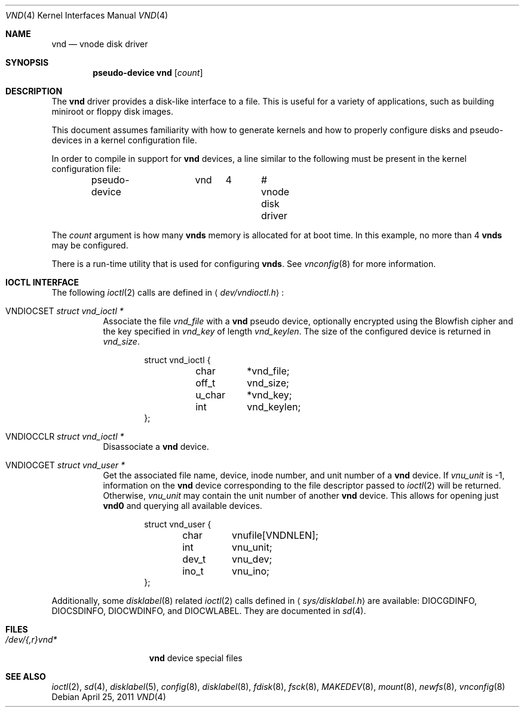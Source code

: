 .\"	$OpenBSD: vnd.4,v 1.25 2011/04/25 20:21:04 mk Exp $
.\"	$NetBSD: vnd.4,v 1.1 1995/12/30 18:10:48 thorpej Exp $
.\"
.\" Copyright (c) 1995 Jason R. Thorpe.
.\" All rights reserved.
.\"
.\" Redistribution and use in source and binary forms, with or without
.\" modification, are permitted provided that the following conditions
.\" are met:
.\" 1. Redistributions of source code must retain the above copyright
.\"    notice, this list of conditions and the following disclaimer.
.\" 2. Redistributions in binary form must reproduce the above copyright
.\"    notice, this list of conditions and the following disclaimer in the
.\"    documentation and/or other materials provided with the distribution.
.\" 3. All advertising materials mentioning features or use of this software
.\"    must display the following acknowledgement:
.\"	This product includes software developed for the NetBSD Project
.\"	by Jason R. Thorpe.
.\" 4. Neither the name of the author nor the names of its contributors
.\"    may be used to endorse or promote products derived from this software
.\"    without specific prior written permission.
.\"
.\" THIS SOFTWARE IS PROVIDED BY THE AUTHOR ``AS IS'' AND ANY EXPRESS OR
.\" IMPLIED WARRANTIES, INCLUDING, BUT NOT LIMITED TO, THE IMPLIED WARRANTIES
.\" OF MERCHANTABILITY AND FITNESS FOR A PARTICULAR PURPOSE ARE DISCLAIMED.
.\" IN NO EVENT SHALL THE AUTHOR BE LIABLE FOR ANY DIRECT, INDIRECT,
.\" INCIDENTAL, SPECIAL, EXEMPLARY, OR CONSEQUENTIAL DAMAGES (INCLUDING,
.\" BUT NOT LIMITED TO, PROCUREMENT OF SUBSTITUTE GOODS OR SERVICES;
.\" LOSS OF USE, DATA, OR PROFITS; OR BUSINESS INTERRUPTION) HOWEVER CAUSED
.\" AND ON ANY THEORY OF LIABILITY, WHETHER IN CONTRACT, STRICT LIABILITY,
.\" OR TORT (INCLUDING NEGLIGENCE OR OTHERWISE) ARISING IN ANY WAY
.\" OUT OF THE USE OF THIS SOFTWARE, EVEN IF ADVISED OF THE POSSIBILITY OF
.\" SUCH DAMAGE.
.\"
.Dd $Mdocdate: April 25 2011 $
.Dt VND 4
.Os
.Sh NAME
.Nm vnd
.Nd vnode disk driver
.Sh SYNOPSIS
.Cd "pseudo-device vnd" Op Ar count
.Sh DESCRIPTION
The
.Nm
driver provides a disk-like interface to a file.
This is useful for a variety of applications, such as building miniroot or
floppy disk images.
.Pp
This document assumes familiarity with how to generate kernels and
how to properly configure disks and pseudo-devices in a kernel
configuration file.
.Pp
In order to compile in support for
.Nm vnd
devices, a line similar to the following must be present in the kernel
configuration file:
.Bd -unfilled -offset indent
pseudo-device	vnd	4	# vnode disk driver
.Ed
.Pp
The
.Ar count
argument is how many
.Nm vnds
memory is allocated for at boot time.
In this example, no more than 4
.Nm vnds
may be configured.
.Pp
There is a run-time utility that is used for configuring
.Nm vnds .
See
.Xr vnconfig 8
for more information.
.Sh IOCTL INTERFACE
The following
.Xr ioctl 2
calls are defined in
.Aq Pa dev/vndioctl.h :
.Bl -tag -width Ds
.It Dv VNDIOCSET Fa "struct vnd_ioctl *"
Associate the file
.Va vnd_file
with a
.Nm
pseudo device, optionally encrypted using the Blowfish cipher and the key
specified in
.Va vnd_key
of length
.Va vnd_keylen .
The size of the configured device is returned in
.Va vnd_size .
.Bd -literal -offset indent
struct vnd_ioctl {
	char	*vnd_file;
	off_t	vnd_size;
	u_char	*vnd_key;
	int	vnd_keylen;
};
.Ed
.It Dv VNDIOCCLR Fa "struct vnd_ioctl *"
Disassociate a
.Nm
device.
.It Dv VNDIOCGET Fa "struct vnd_user *"
Get the associated file name, device, inode number, and unit number of a
.Nm
device.
If
.Va vnu_unit
is \-1, information on the
.Nm
device corresponding to the file descriptor passed to
.Xr ioctl 2
will be returned.
Otherwise,
.Va vnu_unit
may contain the unit number of another
.Nm
device.
This allows for opening just
.Li vnd0
and querying all available devices.
.Bd -literal -offset indent
struct vnd_user {
	char	vnufile[VNDNLEN];
	int	vnu_unit;
	dev_t	vnu_dev;
	ino_t	vnu_ino;
};
.Ed
.El
.Pp
Additionally, some
.Xr disklabel 8
related
.Xr ioctl 2
calls defined in
.Aq Pa sys/disklabel.h
are available:
.Dv DIOCGDINFO ,
.Dv DIOCSDINFO ,
.Dv DIOCWDINFO ,
and
.Dv DIOCWLABEL .
They are documented in
.Xr sd 4 .
.Sh FILES
.Bl -tag -width /dev/{,r}vnd* -compact
.It Pa /dev/{,r}vnd*
.Nm
device special files
.El
.Sh SEE ALSO
.Xr ioctl 2 ,
.Xr sd 4 ,
.Xr disklabel 5 ,
.Xr config 8 ,
.Xr disklabel 8 ,
.Xr fdisk 8 ,
.Xr fsck 8 ,
.Xr MAKEDEV 8 ,
.Xr mount 8 ,
.Xr newfs 8 ,
.Xr vnconfig 8
